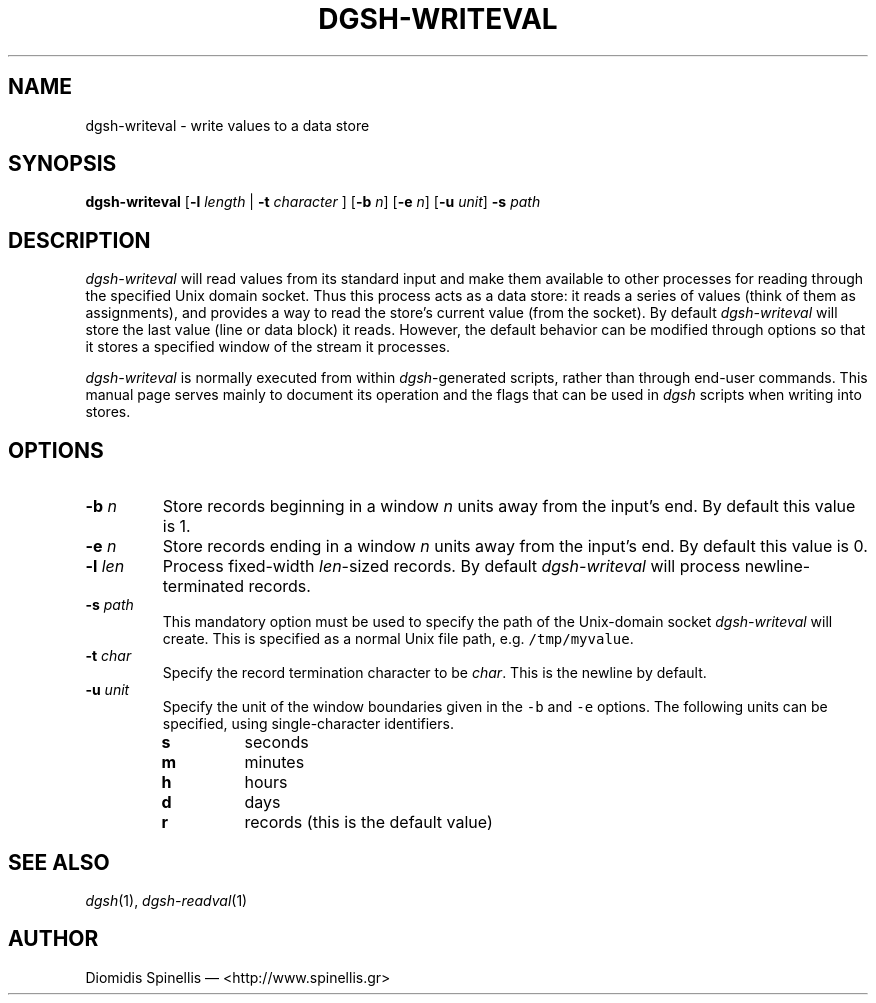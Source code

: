 .TH DGSH-WRITEVAL 1 "21 March 2013"
.\"
.\" (C) Copyright 2013 Diomidis Spinellis.  All rights reserved.
.\"
.\"  Licensed under the Apache License, Version 2.0 (the "License");
.\"  you may not use this file except in compliance with the License.
.\"  You may obtain a copy of the License at
.\"
.\"      http://www.apache.org/licenses/LICENSE-2.0
.\"
.\"  Unless required by applicable law or agreed to in writing, software
.\"  distributed under the License is distributed on an "AS IS" BASIS,
.\"  WITHOUT WARRANTIES OR CONDITIONS OF ANY KIND, either express or implied.
.\"  See the License for the specific language governing permissions and
.\"  limitations under the License.
.\"
.SH NAME
dgsh-writeval \- write values to a data store
.SH SYNOPSIS
\fBdgsh-writeval\fP
[\fB\-l\fP \fIlength\fP | \fB-t\fP \fIcharacter\fP ]
[\fB\-b\fP \fIn\fP]
[\fB\-e\fP \fIn\fP]
[\fB\-u\fP \fIunit\fP]
\fB\-s\fP \fIpath\fP
.SH DESCRIPTION
\fIdgsh-writeval\fP will read values from its standard input and make them available
to other processes for reading through the specified Unix domain socket.
Thus this process acts as a data store:
it reads a series of values (think of them as assignments),
and provides a way to read the store's current value (from the socket).
By default \fIdgsh-writeval\fP will store the last value (line or data block)
it reads.
However, the default behavior can be modified through options
so that it stores a specified window of the stream it processes.
.PP
\fIdgsh-writeval\fP is normally executed from within \fIdgsh\fP-generated scripts,
rather than through end-user commands.
This manual page serves mainly to document its operation and
the flags that can be used in \fIdgsh\fP scripts when writing into stores.

.SH OPTIONS
.IP "\fB\-b\fP \fIn\fP"
Store records beginning in a window \fIn\fP units away from
the input's end.
By default this value is 1.

.IP "\fB\-e\fP \fIn\fP"
Store records ending in a window \fIn\fP units away from
the input's end.
By default this value is 0.

.IP "\fB\-l\fP \fIlen\fP"
Process fixed-width \fIlen\fP-sized records.
By default \fIdgsh-writeval\fP will process newline-terminated
records.

.IP "\fB\-s\fP \fIpath\fP"
This mandatory option must be used to specify the path of the Unix-domain socket
\fIdgsh-writeval\fP will create.
This is specified as a normal Unix file path,
e.g. \fC/tmp/myvalue\fP.

.IP "\fB\-t\fP \fIchar\fP"
Specify the record termination character to be \fIchar\fP.
This is the newline by default.

.IP "\fB\-u\fP \fIunit\fP"
Specify the unit of the window boundaries given in the
\fC-b\fP and \fC-e\fP options.
The following units can be specified, using single-character
identifiers.
.RS
.IP "\fBs\fP
seconds
.IP "\fBm\fP
minutes
.IP "\fBh\fP
hours
.IP "\fBd\fP
days
.IP "\fBr\fP
records (this is the default value)
.RE

.SH "SEE ALSO"
\fIdgsh\fP(1),
\fIdgsh-readval\fP(1)

.SH AUTHOR
Diomidis Spinellis \(em <http://www.spinellis.gr>
